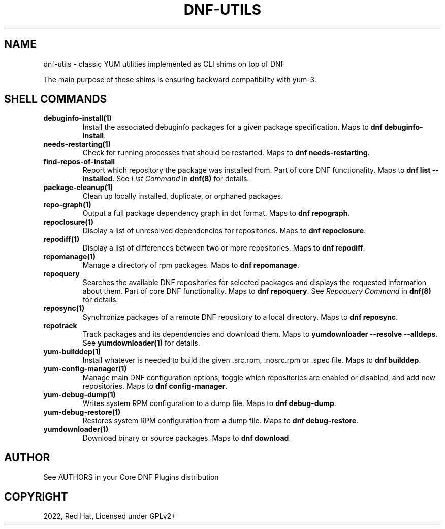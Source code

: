 .\" Man page generated from reStructuredText.
.
.
.nr rst2man-indent-level 0
.
.de1 rstReportMargin
\\$1 \\n[an-margin]
level \\n[rst2man-indent-level]
level margin: \\n[rst2man-indent\\n[rst2man-indent-level]]
-
\\n[rst2man-indent0]
\\n[rst2man-indent1]
\\n[rst2man-indent2]
..
.de1 INDENT
.\" .rstReportMargin pre:
. RS \\$1
. nr rst2man-indent\\n[rst2man-indent-level] \\n[an-margin]
. nr rst2man-indent-level +1
.\" .rstReportMargin post:
..
.de UNINDENT
. RE
.\" indent \\n[an-margin]
.\" old: \\n[rst2man-indent\\n[rst2man-indent-level]]
.nr rst2man-indent-level -1
.\" new: \\n[rst2man-indent\\n[rst2man-indent-level]]
.in \\n[rst2man-indent\\n[rst2man-indent-level]]u
..
.TH "DNF-UTILS" "1" "May 27, 2022" "4.2.1" "dnf-plugins-core"
.SH NAME
dnf-utils \- classic YUM utilities implemented as CLI shims on top of DNF
.sp
The main purpose of these shims is ensuring backward compatibility with yum\-3.
.SH SHELL COMMANDS
.INDENT 0.0
.TP
.B \fBdebuginfo\-install(1)\fP
Install the associated debuginfo packages for a given package
specification.
Maps to \fBdnf debuginfo\-install\fP\&.
.TP
.B \fBneeds\-restarting(1)\fP
Check for running processes that should be restarted.
Maps to \fBdnf needs\-restarting\fP\&.
.TP
.B \fBfind\-repos\-of\-install\fP
Report which repository the package was installed from.
Part of core DNF functionality.
Maps to \fBdnf list \-\-installed\fP\&.
See \fIList Command\fP in \fBdnf(8)\fP for details.
.TP
.B \fBpackage\-cleanup(1)\fP
Clean up locally installed, duplicate, or orphaned packages.
.TP
.B \fBrepo\-graph(1)\fP
Output a full package dependency graph in dot format.
Maps to \fBdnf repograph\fP\&.
.TP
.B \fBrepoclosure(1)\fP
Display a list of unresolved dependencies for repositories.
Maps to \fBdnf repoclosure\fP\&.
.TP
.B \fBrepodiff(1)\fP
Display a list of differences between two or more repositories.
Maps to \fBdnf repodiff\fP\&.
.TP
.B \fBrepomanage(1)\fP
Manage a directory of rpm packages.
Maps to \fBdnf repomanage\fP\&.
.TP
.B \fBrepoquery\fP
Searches the available DNF repositories for selected packages and displays
the requested information about them.
Part of core DNF functionality.
Maps to \fBdnf repoquery\fP\&.
See \fIRepoquery Command\fP in \fBdnf(8)\fP for details.
.TP
.B \fBreposync(1)\fP
Synchronize packages of a remote DNF repository to a local directory.
Maps to \fBdnf reposync\fP\&.
.TP
.B \fBrepotrack\fP
Track packages and its dependencies and download them.
Maps to \fByumdownloader \-\-resolve \-\-alldeps\fP\&.
See \fByumdownloader(1)\fP for details.
.TP
.B \fByum\-builddep(1)\fP
Install whatever is needed to build the given .src.rpm, .nosrc.rpm or .spec
file.
Maps to \fBdnf builddep\fP\&.
.TP
.B \fByum\-config\-manager(1)\fP
Manage main DNF configuration options, toggle which repositories are
enabled or disabled, and add new repositories.
Maps to \fBdnf config\-manager\fP\&.
.TP
.B \fByum\-debug\-dump(1)\fP
Writes system RPM configuration to a dump file.
Maps to \fBdnf debug\-dump\fP\&.
.TP
.B \fByum\-debug\-restore(1)\fP
Restores system RPM configuration from a dump file.
Maps to \fBdnf debug\-restore\fP\&.
.TP
.B \fByumdownloader(1)\fP
Download binary or source packages.
Maps to \fBdnf download\fP\&.
.UNINDENT
.SH AUTHOR
See AUTHORS in your Core DNF Plugins distribution
.SH COPYRIGHT
2022, Red Hat, Licensed under GPLv2+
.\" Generated by docutils manpage writer.
.
